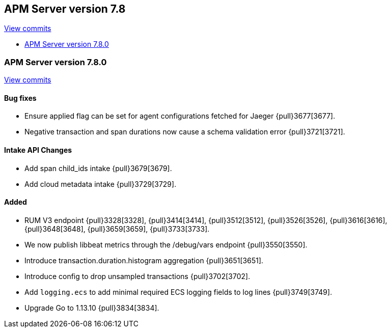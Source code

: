 [[release-notes-7.8]]
== APM Server version 7.8

https://github.com/elastic/apm-server/compare/7.7\...7.8[View commits]

* <<release-notes-7.8.0>>

[[release-notes-7.8.0]]
=== APM Server version 7.8.0

https://github.com/elastic/apm-server/compare/v7.7.0\...v7.8.0[View commits]

[float]
==== Bug fixes
* Ensure applied flag can be set for agent configurations fetched for Jaeger {pull}3677[3677].
* Negative transaction and span durations now cause a schema validation error {pull}3721[3721].

[float]
==== Intake API Changes
* Add span child_ids intake {pull}3679[3679].
* Add cloud metadata intake {pull}3729[3729].

[float]
==== Added
* RUM V3 endpoint {pull}3328[3328], {pull}3414[3414], {pull}3512[3512], {pull}3526[3526], {pull}3616[3616], {pull}3648[3648], {pull}3659[3659], {pull}3733[3733].
* We now publish libbeat metrics through the /debug/vars endpoint {pull}3550[3550].
* Introduce transaction.duration.histogram aggregation {pull}3651[3651].
* Introduce config to drop unsampled transactions {pull}3702[3702].
* Add `logging.ecs` to add minimal required ECS logging fields to log lines {pull}3749[3749].
* Upgrade Go to 1.13.10 {pull}3834[3834].
